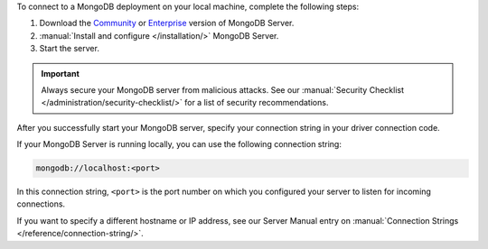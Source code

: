 To connect to a MongoDB deployment on your local machine, complete the following
steps:

1. Download the `Community <https://www.mongodb.com/try/download/community>`__
   or `Enterprise <https://www.mongodb.com/try/download/enterprise>`__ version
   of MongoDB Server.

#. :manual:`Install and configure </installation/>` MongoDB Server.

#. Start the server.

.. important::

   Always secure your MongoDB server from malicious attacks. See our
   :manual:`Security Checklist </administration/security-checklist/>` for a
   list of security recommendations.

After you successfully start your MongoDB server, specify your connection
string in your driver connection code.

If your MongoDB Server is running locally, you can use the following
connection string:

.. code-block:: none

   mongodb://localhost:<port>
   
In this connection string, ``<port>`` is the port number on which you
configured your server to listen for incoming connections.

If you want to specify a different hostname or IP address, see our Server
Manual entry on :manual:`Connection Strings </reference/connection-string/>`.
